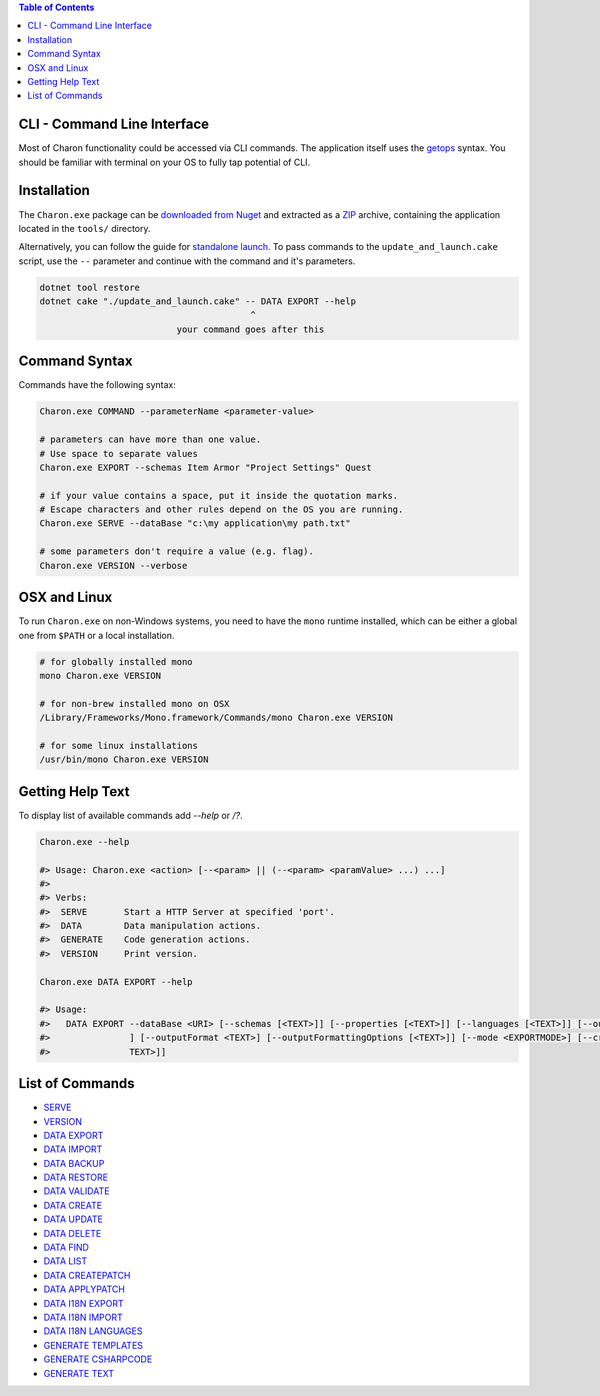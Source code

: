 .. contents:: Table of Contents
   :depth: 3

CLI - Command Line Interface
============================

Most of Charon functionality could be accessed via CLI commands. The application itself uses the `getops <https://en.wikipedia.org/wiki/Getopts>`_ syntax.
You should be familiar with terminal on your OS to fully tap potential of CLI.

Installation
============

The ``Charon.exe`` package can be `downloaded from Nuget <https://www.nuget.org/packages/GameDevWare.Charon>`_ and extracted as a `ZIP <https://www.7-zip.org/>`_ archive, containing the application located in the ``tools/`` directory.


Alternatively, you can follow the guide for `standalone launch <../standalone/installation_and_updates.rst>`_. To pass commands to the ``update_and_launch.cake`` script, use the ``--`` parameter and continue with the command and it's parameters.

.. code-block:: bash
  
  dotnet tool restore
  dotnet cake "./update_and_launch.cake" -- DATA EXPORT --help
                                          ^
                            your command goes after this

Command Syntax
======

Commands have the following syntax:

.. code-block:: bash

  Charon.exe COMMAND --parameterName <parameter-value>
   
  # parameters can have more than one value. 
  # Use space to separate values
  Charon.exe EXPORT --schemas Item Armor "Project Settings" Quest

  # if your value contains a space, put it inside the quotation marks.
  # Escape characters and other rules depend on the OS you are running.
  Charon.exe SERVE --dataBase "c:\my application\my path.txt"
  
  # some parameters don't require a value (e.g. flag).
  Charon.exe VERSION --verbose
  
OSX and Linux
=============
To run ``Charon.exe`` on non-Windows systems, you need to have the ``mono`` runtime installed, which can be 
either a global one from ``$PATH`` or a local installation.

.. code-block:: bash

  # for globally installed mono
  mono Charon.exe VERSION

  # for non-brew installed mono on OSX
  /Library/Frameworks/Mono.framework/Commands/mono Charon.exe VERSION
  
  # for some linux installations
  /usr/bin/mono Charon.exe VERSION

Getting Help Text
=================

To display list of available commands add `--help` or `/?`.

.. code-block:: bash
  
  Charon.exe --help
  
  #> Usage: Charon.exe <action> [--<param> || (--<param> <paramValue> ...) ...]
  #>
  #> Verbs:
  #>  SERVE       Start a HTTP Server at specified 'port'.
  #>  DATA        Data manipulation actions.
  #>  GENERATE    Code generation actions.
  #>  VERSION     Print version.
  
  Charon.exe DATA EXPORT --help
  
  #> Usage:
  #>   DATA EXPORT --dataBase <URI> [--schemas [<TEXT>]] [--properties [<TEXT>]] [--languages [<TEXT>]] [--output <TEXT>
  #>               ] [--outputFormat <TEXT>] [--outputFormattingOptions [<TEXT>]] [--mode <EXPORTMODE>] [--credentials [<
  #>               TEXT>]]
  
List of Commands
================

- `SERVE <commands/serve.rst>`_
- `VERSION <commands/version.rst>`_
- `DATA EXPORT <commands/data_export.rst>`_
- `DATA IMPORT <commands/data_import.rst>`_
- `DATA BACKUP <commands/data_backup.rst>`_
- `DATA RESTORE <commands/data_restore.rst>`_
- `DATA VALIDATE <commands/data_validate.rst>`_
- `DATA CREATE <commands/data_create.rst>`_
- `DATA UPDATE <commands/data_update.rst>`_
- `DATA DELETE <commands/data_delete.rst>`_
- `DATA FIND <commands/data_find.rst>`_
- `DATA LIST <commands/data_list.rst>`_
- `DATA CREATEPATCH <commands/data_create_patch.rst>`_
- `DATA APPLYPATCH <commands/data_apply_patch.rst>`_
- `DATA I18N EXPORT <commands/data_i18n_export.rst>`_
- `DATA I18N IMPORT <commands/data_i18n_import.rst>`_
- `DATA I18N LANGUAGES <commands/data_i18n_languages.rst>`_
- `GENERATE TEMPLATES <commands/generate_templates.rst>`_
- `GENERATE CSHARPCODE <commands/generate_csharp_code.rst>`_
- `GENERATE TEXT <commands/generate_text.rst>`_
